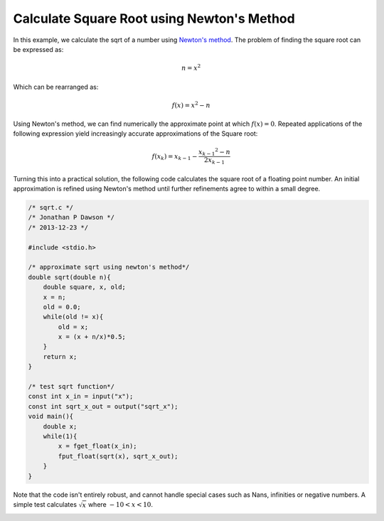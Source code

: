 

Calculate Square Root using Newton's Method
===========================================

In this example, we calculate the sqrt of a number using `Newton's method
<http://en.wikipedia.org/wiki/Newton's_method#Square_root_of_a_number>`_.
The problem of finding the square root can be expressed as:

.. math::

     n = x^2

Which can be rearranged as:

.. math::

     f(x) = x^2 - n

Using Newton's method, we can find numerically the approximate point at which
:math:`f(x) = 0`. Repeated applications of the following expression yield
increasingly accurate approximations of the Square root:

.. math::

    f(x_k) = x_{k-1} - \frac{{x_{k-1}}^2 - n}{2x_{k-1}}

Turning this into a practical solution, the following code calculates the square
root of a floating point number. An initial approximation is refined using
Newton's method until further refinements agree to within a small degree.

.. code-block:: c

    /* sqrt.c */
    /* Jonathan P Dawson */
    /* 2013-12-23 */
    
    #include <stdio.h>
    
    /* approximate sqrt using newton's method*/
    double sqrt(double n){
        double square, x, old;
        x = n;
        old = 0.0;
        while(old != x){
            old = x;
            x = (x + n/x)*0.5;
        }
        return x;
    }
    
    /* test sqrt function*/
    const int x_in = input("x");
    const int sqrt_x_out = output("sqrt_x");
    void main(){
        double x;
        while(1){
            x = fget_float(x_in);
            fput_float(sqrt(x), sqrt_x_out);
        }
    }

Note that the code isn't entirely robust, and cannot handle special cases such
as Nans, infinities or negative numbers.  A simple test calculates
:math:`\sqrt{x}` where :math:`-10 < x < 10`.

.. image:: images/example_1.png

